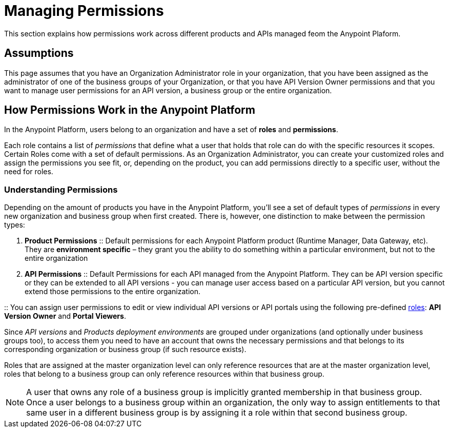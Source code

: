 = Managing Permissions
:keywords: anypoint platform, permissions, configuring, accounts, roles

This section explains how permissions work across different products and APIs managed feom the Anypoint Plaform.

== Assumptions

This page assumes that you have an Organization Administrator role in your organization, that you have been assigned as the administrator of one of the business groups of your Organization, or that you have API Version Owner permissions and that you want to manage user permissions for an API version, a business group or the entire organization.

== How Permissions Work in the Anypoint Platform

In the Anypoint Platform, users belong to an organization and have a set of *roles* and *permissions*.

Each role contains a list of _permissions_ that define what a user that holds that role can do with the specific resources it scopes. +
Certain Roles come with a set of default permissions. As an Organization Administrator, you can create your customized roles and assign the permissions you see fit, or, depending on the product, you can add permissions directly to a specific user, without the need for roles.

=== Understanding Permissions

Depending on the amount of products you have in the Anypoint Platform, you'll see a set of default types of _permissions_ in every new organization and business group when first created. There is, however, one distinction to make between the permission types:

. *Product Permissions*
:: Default permissions for each Anypoint Platform product (Runtime Manager, Data Gateway, etc). They are *environment specific* – they grant you the ability to do something within a particular environment, but not to the entire organization
. *API Permissions*
:: Default Permissions for each API managed from the Anypoint Platform. They can be API version specific or they can be extended to all API versions - you can manage user access based on a particular API version, but you cannot extend those permissions to the entire organization.

:: You can assign user permissions to edit or view individual API versions or API portals using the following pre-defined link:/access-management/roles[roles]: *API Version Owner* and *Portal Viewers*.

Since _API versions_ and _Products deployment environments_ are grouped under organizations (and optionally under business groups too), to access them you need to have an account that owns the necessary permissions and that belongs to its corresponding organization or business group (if such resource exists).

Roles that are assigned at the master organization level can only reference resources that are at the master organization level, roles that belong to a business group can only reference resources within that business group.

[NOTE]
--
A user that owns any role of a business group is implicitly granted membership in that business group. +
Once a user belongs to a business group within an organization, the only way to assign entitlements to that same user in a different business group is by assigning it a role within that second business group.
--
